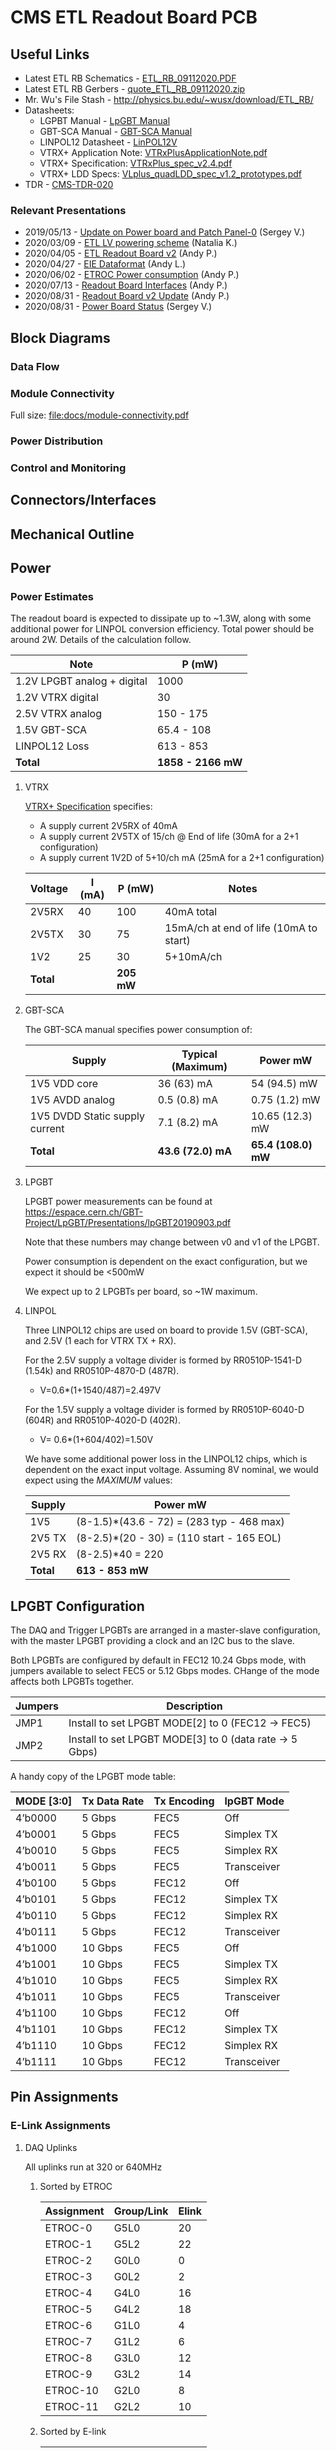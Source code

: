 #+OPTIONS: ^:nil
#+EXPORT_EXCLUDE_TAGS: noexport
* CMS ETL Readout Board PCB
** Useful Links
- Latest ETL RB Schematics - [[https://gitlab.cern.ch/cms-etl-electronics/readout-board-pcb/uploads/5f85625e9218029a71266ea812cdf662/ETL_RB_09112020.PDF][ETL_RB_09112020.PDF]]
- Latest ETL RB Gerbers - [[https://gitlab.cern.ch/cms-etl-electronics/readout-board-pcb/uploads/cb704b1a3da9cfcdb0abcc41a2b6aaa6/quote_ETL_RB_09112020.zip][quote_ETL_RB_09112020.zip]]
- Mr. Wu's File Stash - [[http://physics.bu.edu/~wusx/download/ETL_RB/]]
- Datasheets:
  + LGPBT Manual - [[https://lpgbt.web.cern.ch/lpgbt/manual/][LpGBT Manual]]
  + GBT-SCA Manual - [[https://espace.cern.ch/GBT-Project/GBT-SCA/Manuals/GBT-SCA_Manual_2019.002.pdf][GBT-SCA Manual]]
  + LINPOL12 Datasheet - [[https://project-dcdc.web.cern.ch/public/Documents/linPOL12V%20datasheetV3.3.pdf][LinPOL12V]]
  + VTRX+ Application Note: [[https://edms.cern.ch/ui/file/2149674/1/VTRxPlusApplicationNote.pdf][VTRxPlusApplicationNote.pdf]]
  + VTRX+ Specification: [[https://edms.cern.ch/ui/file/1719329/1/VTRxPlus_spec_v2.4.pdf][VTRxPlus_spec_v2.4.pdf]]
  + VTRX+ LDD Specs: [[https://edms.cern.ch/ui/file/1719330/1/VLplus_quadLDD_spec_v1.2_prototypes.pdf][VLplus_quadLDD_spec_v1.2_prototypes.pdf]]
- TDR - [[https://cds.cern.ch/record/2667167/files/CMS-TDR-020.pdf][CMS-TDR-020]]
*** Relevant Presentations
- 2019/05/13 - [[https://indico.cern.ch/event/820512/contributions/3429658/attachments/1842929/3023621/ETL-Cabling-S_Los-May13-2019.pdf][Update on Power board and Patch Panel-0]] (Sergey V.)
- 2020/03/09 - [[https://indico.cern.ch/event/902328/contributions/3798257/attachments/2008611/3355343/2020-03-09_LV_scheme.pdf][ETL LV powering scheme]] (Natalia K.)
- 2020/04/05 - [[https://indico.cern.ch/event/906805/contributions/3815774/attachments/2016073/3369701/2020-04-05-ETL-RBv2-Boston.pdf][ETL Readout Board v2]] (Andy P.)
- 2020/04/27 - [[https://indico.cern.ch/event/912420/contributions/3837314/attachments/2026902/3391190/Andy_Liu_-_Emulator_v1.1.pdf][EIE Dataformat]] (Andy L.)
- 2020/06/02 - [[https://indico.cern.ch/event/931796/contributions/3915833/attachments/2061731/3458677/ETROC2-power-update-v1.pdf][ETROC Power consumption]] (Andy P.)
- 2020/07/13 - [[https://indico.cern.ch/event/939160/contributions/3946133/attachments/2073487/3481402/20200713_readout_board_interfaces.pdf][Readout Board Interfaces]] (Andy P.)
- 2020/08/31 - [[https://indico.cern.ch/event/950697/contributions/3993986/attachments/2093983/3519322/20200831_readout_board_v2.pptx.pdf][Readout Board v2 Update]] (Andy P.)
- 2020/08/31 - [[https://indico.cern.ch/event/950697/contributions/3993988/attachments/2094005/3519146/ETL-PowerConversion-S_Los-Aug31-2020.pdf][Power Board Status]] (Sergey V.)
** Milestones :noexport:
- 2020/XX/YY - Finish schematic and layout
- 2020/XX/YY - Submit files to fab house
** Block Diagrams
*** Data Flow
#+ATTR_HTML: :width 700px
[[file:docs/data-flow.png]]
*** Module Connectivity
Full size: [[file:docs/module-connectivity.pdf]]
#+ATTR_HTML: :width 700px
[[file:docs/module-connectivity.png]]
*** Power Distribution
#+ATTR_HTML: :width 700px
[[file:docs/power-distribution.png]]
*** Control and Monitoring
#+ATTR_HTML: :width 700px
[[file:docs/ctrl-and-mon.png]]
** Connectors/Interfaces
** Mechanical Outline
#+attr_org: :width 700px
[[file:docs/mechanical-outline.png]]
** Power
*** Power Estimates

The readout board is expected to dissipate up to ~1.3W, along with some additional power for LINPOL conversion efficiency. Total power should be around 2W.  Details of the calculation follow.

|-----------------------------+------------------|
| Note                        | P (mW)           |
|-----------------------------+------------------|
| 1.2V LPGBT analog + digital | 1000             |
| 1.2V VTRX digital           | 30               |
| 2.5V VTRX analog            | 150 - 175        |
| 1.5V GBT-SCA                | 65.4 - 108       |
| LINPOL12 Loss               | 613 - 853        |
|-----------------------------+------------------|
| *Total*                     | *1858 - 2166 mW* |
|-----------------------------+------------------|

**** VTRX
[[https://edms.cern.ch/ui/file/1719329/1/VTRxPlus_spec_v2.4.pdf][VTRX+ Specification]] specifies:
- A supply current 2V5RX of 40mA
- A supply current 2V5TX of  15/ch @ End of life (30mA for a 2+1 configuration)
- A supply current 1V2D of 5+10/ch mA (25mA for a 2+1 configuration)

|---------+--------+----------+----------------------------------------|
| Voltage | I (mA) |   P (mW) | Notes                                  |
|---------+--------+----------+----------------------------------------|
| 2V5RX   |     40 |      100 | 40mA total                             |
| 2V5TX   |     30 |       75 | 15mA/ch at end of life (10mA to start) |
| 1V2     |     25 |       30 | 5+10mA/ch                              |
|---------+--------+----------+----------------------------------------|
| *Total* |        | *205 mW* |                                        |
|---------+--------+----------+----------------------------------------|

**** GBT-SCA
The GBT-SCA manual specifies power consumption of:

|--------------------------------+-------------------+-------------------|
| Supply                         | Typical (Maximum) | Power mW          |
|--------------------------------+-------------------+-------------------|
| 1V5 VDD core                   | 36 (63) mA        | 54 (94.5) mW      |
| 1V5 AVDD analog                | 0.5 (0.8) mA      | 0.75 (1.2) mW     |
| 1V5 DVDD Static supply current | 7.1 (8.2) mA      | 10.65 (12.3) mW   |
|--------------------------------+-------------------+-------------------|
| *Total*                        | *43.6 (72.0) mA*  | *65.4 (108.0) mW* |
|--------------------------------+-------------------+-------------------|

**** LPGBT
LPGBT power measurements can be found at https://espace.cern.ch/GBT-Project/LpGBT/Presentations/lpGBT20190903.pdf

Note that these numbers may change between v0 and v1 of the LPGBT.

Power consumption is dependent on the exact configuration, but we expect it should be <500mW

We expect up to 2 LPGBTs per board, so ~1W maximum.

**** LINPOL

Three LINPOL12 chips are used on board to provide 1.5V (GBT-SCA), and 2.5V (1 each for VTRX TX + RX).

For the 2.5V supply a voltage divider is formed by RR0510P-1541-D (1.54k) and RR0510P-4870-D (487R).
 - V=0.6*(1+1540/487)=2.497V

For the 1.5V supply a voltage divider is formed by RR0510P-6040-D (604R) and RR0510P-4020-D (402R).
 - V= 0.6*(1+604/402)=1.50V

We have some additional power loss in the LINPOL12 chips, which is dependent on the exact input voltage. Assuming 8V nominal, we would expect using the /MAXIMUM/ values:

|---------+-------------------------------------------|
| Supply  | Power mW                                  |
|---------+-------------------------------------------|
| 1V5     | (8-1.5)*(43.6 - 72) = (283 typ - 468 max) |
| 2V5 TX  | (8-2.5)*(20 - 30) = (110 start - 165 EOL) |
| 2V5 RX  | (8-2.5)*40 = 220                          |
|---------+-------------------------------------------|
| *Total* | *613 - 853 mW*                            |
|---------+-------------------------------------------|

** LPGBT Configuration

The DAQ and Trigger LPGBTs are arranged in a master-slave configuration, with the master LPGBT providing a clock and an I2C bus to the slave.

Both LPGBTs are configured by default in FEC12 10.24 Gbps mode, with jumpers available to select FEC5 or 5.12 Gbps modes. CHange of the mode affects both LPGBTs together.

|---------+--------------------------------------------------------|
| Jumpers | Description                                            |
|---------+--------------------------------------------------------|
| JMP1    | Install to set LPGBT MODE[2] to 0 (FEC12 → FEC5)       |
| JMP2    | Install to set LPGBT MODE[3] to 0 (data rate → 5 Gbps) |
|---------+--------------------------------------------------------|

A handy copy of the LPGBT mode table:

|------------+--------------+-------------+-------------|
| MODE [3:0] | Tx Data Rate | Tx Encoding | lpGBT Mode  |
|------------+--------------+-------------+-------------|
| 4’b0000    | 5 Gbps       | FEC5        | Off         |
| 4’b0001    | 5 Gbps       | FEC5        | Simplex TX  |
| 4’b0010    | 5 Gbps       | FEC5        | Simplex RX  |
| 4’b0011    | 5 Gbps       | FEC5        | Transceiver |
| 4’b0100    | 5 Gbps       | FEC12       | Off         |
| 4’b0101    | 5 Gbps       | FEC12       | Simplex TX  |
| 4’b0110    | 5 Gbps       | FEC12       | Simplex RX  |
| 4’b0111    | 5 Gbps       | FEC12       | Transceiver |
| 4’b1000    | 10 Gbps      | FEC5        | Off         |
| 4’b1001    | 10 Gbps      | FEC5        | Simplex TX  |
| 4’b1010    | 10 Gbps      | FEC5        | Simplex RX  |
| 4’b1011    | 10 Gbps      | FEC5        | Transceiver |
| 4’b1100    | 10 Gbps      | FEC12       | Off         |
| 4’b1101    | 10 Gbps      | FEC12       | Simplex TX  |
| 4’b1110    | 10 Gbps      | FEC12       | Simplex RX  |
| 4’b1111    | 10 Gbps      | FEC12       | Transceiver |
|------------+--------------+-------------+-------------|

** Pin Assignments
*** E-Link Assignments
**** DAQ Uplinks

All uplinks run at 320 or 640MHz

***** Sorted by ETROC
|------------+------------+-------|
| Assignment | Group/Link | Elink |
|------------+------------+-------|
| ETROC-0    | G5L0       |    20 |
| ETROC-1    | G5L2       |    22 |
| ETROC-2    | G0L0       |     0 |
| ETROC-3    | G0L2       |     2 |
| ETROC-4    | G4L0       |    16 |
| ETROC-5    | G4L2       |    18 |
| ETROC-6    | G1L0       |     4 |
| ETROC-7    | G1L2       |     6 |
| ETROC-8    | G3L0       |    12 |
| ETROC-9    | G3L2       |    14 |
| ETROC-10   | G2L0       |     8 |
| ETROC-11   | G2L2       |    10 |
|------------+------------+-------|

***** Sorted by E-link
|-------+------------+------------|
| Elink | Group/Link | Assignment |
|-------+------------+------------|
|     0 | G0L0       | ETROC-2    |
|     1 | G0L1       | --         |
|     2 | G0L2       | ETROC-3    |
|     3 | G0L3       | --         |
|     4 | G1L0       | ETROC-6    |
|     5 | G1L1       | --         |
|     6 | G1L2       | ETROC-7    |
|     7 | G1L3       | --         |
|     8 | G2L0       | ETROC-10   |
|     9 | G2L1       | --         |
|    10 | G2L2       | ETROC-11   |
|    11 | G2L3       | --         |
|    12 | G3L0       | ETROC-8    |
|    13 | G3L1       | --         |
|    14 | G3L2       | ETROC-9    |
|    15 | G3L3       | --         |
|    16 | G4L0       | ETROC-4    |
|    17 | G4L1       | --         |
|    18 | G4L2       | ETROC-5    |
|    19 | G4L3       | --         |
|    20 | G5L0       | ETROC-0    |
|    21 | G5L1       | --         |
|    22 | G5L2       | ETROC-1    |
|    23 | G5L3       | --         |
|    24 | G6L0       | --         |
|    25 | G6L1       | --         |
|    26 | G6L2       | --         |
|    27 | G6L3       | --         |
|-------+------------+------------|
**** Trigger Uplinks

All uplinks run at 320 or 640MHz

***** Sorted by ETROC
|------------+------------+-------|
| Assignment | Group/Link | Elink |
|------------+------------+-------|
| ETROC-0    | G5L2       |    22 |
| ETROC-1    | G5L0       |    20 |
| ETROC-2    | G0L2       |     2 |
| ETROC-3    | G0L0       |     0 |
| ETROC-4    | G4L2       |    18 |
| ETROC-5    | G4L0       |    16 |
| ETROC-6    | G1L2       |     6 |
| ETROC-7    | G1L0       |     4 |
| ETROC-8    | G3L2       |    14 |
| ETROC-9    | G3L0       |    12 |
| ETROC-10   | G2L2       |    10 |
| ETROC-11   | G2L0       |     8 |
|------------+------------+-------|

***** Sorted by E-link
|-------+------------+------------|
| Elink | Group/Link | Assignment |
|-------+------------+------------|
|     0 | G0L0       | ETROC-3    |
|     1 | G0L1       | --         |
|     2 | G0L2       | ETROC-2    |
|     3 | G0L3       | --         |
|     4 | G1L0       | ETROC-7    |
|     5 | G1L1       | --         |
|     6 | G1L2       | ETROC-6    |
|     7 | G1L3       | --         |
|     8 | G2L0       | ETROC-11   |
|     9 | G2L1       | --         |
|    10 | G2L2       | ETROC-10   |
|    11 | G2L3       | --         |
|    12 | G3L0       | ETROC-9    |
|    13 | G3L1       | --         |
|    14 | G3L2       | ETROC-8    |
|    15 | G3L3       | --         |
|    16 | G4L0       | ETROC-5    |
|    17 | G4L1       | --         |
|    18 | G4L2       | ETROC-4    |
|    19 | G4L3       | --         |
|    20 | G5L0       | ETROC-1    |
|    21 | G5L1       | --         |
|    22 | G5L2       | ETROC-0    |
|    23 | G5L3       | --         |
|    24 | G6L0       | --         |
|    25 | G6L1       | --         |
|    26 | G6L2       | --         |
|    27 | G6L3       | --         |
|-------+------------+------------|
**** Downlink

All downlinks run at 320MHz

|------------+-------+-------------|
| Group/Link | Elink | Assignment  |
|------------+-------+-------------|
| G0L0       |     0 | ETROC-2/3   |
| G0L1       |     1 | --          |
| G0L2       |     2 | ETROC-6/7   |
| G0L3       |     3 | --          |
| G1L0       |     4 | ETROC-10/11 |
| G1L1       |     5 | --          |
| G1L2       |     6 | --          |
| G1L3       |     7 | --          |
| G2L0       |     8 | ETROC-8/9   |
| G2L1       |     9 | --          |
| G2L2       |    10 | ETROC-4/5   |
| G2L3       |    11 | --          |
| G3L0       |    12 | ETROC-0/1   |
| G3L1       |    13 | --          |
| G3L2       |    14 | --          |
| G3L3       |    15 | --          |
|------------+-------+-------------|

*** Clock Assignments
|-------+-------------+------|
| Clock | Assignment  | Freq |
|-------+-------------+------|
|     0 | ETROC-3     | 40M  |
|     1 | ETROC-2     | 40M  |
|     2 | ETROC-6     | 40M  |
|     3 | ETROC-7     | 40M  |
|     4 | ETROC-10    | 40M  |
|     5 | ETROC-11    | 40M  |
|     6 | --          | OFF  |
|     7 | --          | OFF  |
|     8 | --          | OFF  |
|     9 | --          | OFF  |
|    10 | --          | OFF  |
|    11 | Slave Clock | 40M  |
|    12 | --          | OFF  |
|    13 | --          | OFF  |
|    14 | --          | OFF  |
|    15 | --          | OFF  |
|    16 | --          | OFF  |
|    17 | --          | OFF  |
|    18 | --          | OFF  |
|    19 | --          | OFF  |
|    20 | --          | OFF  |
|    21 | --          | OFF  |
|    22 | ETROC-9     | 40M  |
|    23 | ETROC-4     | 40M  |
|    24 | ETROC-8     | 40M  |
|    25 | ETROC-5     | 40M  |
|    26 | ETROC-0     | 40M  |
|    27 | ETROC-1     | 40M  |
|-------+-------------+------|
*** LPGBT Pin Assignments
**** Analog Inputs
**** GPIO
*** SCA Pin Assignments
**** Analog Inputs
**** GPIO
** Test points

** VTRX+ I2C
VTRX+ documentation does not specify the I2C address of the device, but the laser driver spec has some details: https://edms.cern.ch/ui/file/1719330/1/VLplus_quadLDD_spec_v1.2_prototypes.pdf

I checked the bonding diagram (https://edms.cern.ch/ui/file/2146792/1/CERN_VTRxPlus_V10_bonding.pdf) and the address pins are not connected, so they use internal pull down.

The address then is 1010000 = 0x50

** Errata
